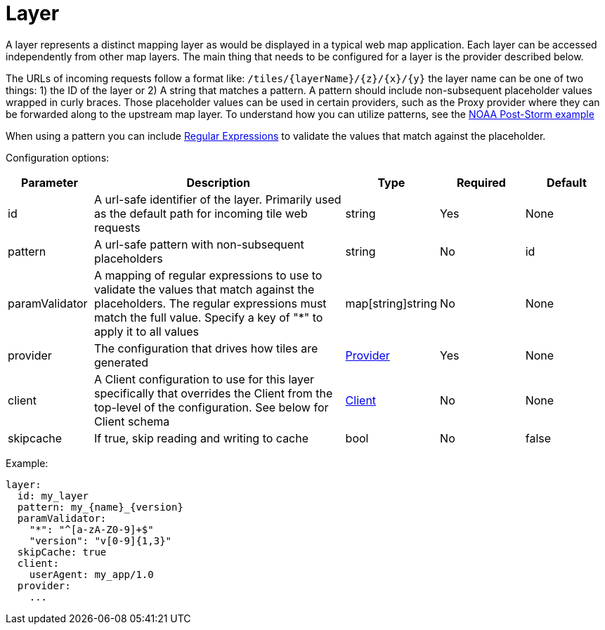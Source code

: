 = Layer

A layer represents a distinct mapping layer as would be displayed in a typical web map application.  Each layer can be accessed independently from other map layers. The main thing that needs to be configured for a layer is the provider described below.

The URLs of incoming requests follow a format like: `+/tiles/{layerName}/{z}/{x}/{y}+` the layer name can be one of two things: 1) the ID of the layer or 2) A string that matches a pattern.  A pattern should include non-subsequent placeholder values wrapped in curly braces. Those placeholder values can be used in certain providers, such as the Proxy provider where they can be forwarded along to the upstream map layer. To understand how you can utilize patterns, see the link:../examples/configurations/noaa_post_storm.yml[NOAA Post-Storm example]

When using a pattern you can include https://regex101.com/[Regular Expressions] to validate the values that match against the placeholder.

Configuration options:

[cols="1,3,1,1,1"]
|===
| Parameter | Description | Type | Required | Default

| id
| A url-safe identifier of the layer. Primarily used as the default path for incoming tile web requests
| string
| Yes
| None

| pattern
| A url-safe pattern with non-subsequent placeholders
| string
| No
| id

| paramValidator
| A mapping of regular expressions to use to validate the values that match against the placeholders. The regular expressions must match the full value. Specify a key of "*" to apply it to all values
| map[string]string
| No
| None

| provider
| The configuration that drives how tiles are generated
| xref:configuration/provider/index.adoc[Provider]
| Yes
| None

| client
| A Client configuration to use for this layer specifically that overrides the Client from the top-level of the configuration. See below for Client schema
| xref:configuration/client.adoc[Client]
| No
| None

| skipcache
| If true, skip reading and writing to cache
| bool
| No
| false
|===

Example:

----
layer:
  id: my_layer
  pattern: my_{name}_{version}
  paramValidator:
    "*": "^[a-zA-Z0-9]+$"
    "version": "v[0-9]{1,3}"
  skipCache: true
  client:
    userAgent: my_app/1.0
  provider:
    ...
----